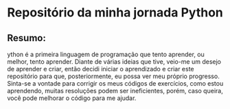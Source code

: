 * Repositório da minha jornada Python

** Resumo:
ython é a primeira linguagem de programação que tento aprender, ou melhor, tento aprender. Diante de várias ideias que tive, veio-me um desejo de aprender e criar, então decidi iniciar o aprendizado e criar este repositório para que, posteriormente, eu possa ver meu próprio progresso. Sinta-se a vontade para corrigir os meus códigos de exercícios, como estou aprendendo, muitas resoluções podem ser ineficientes, porém, caso queira, você pode melhorar o código para me ajudar.
